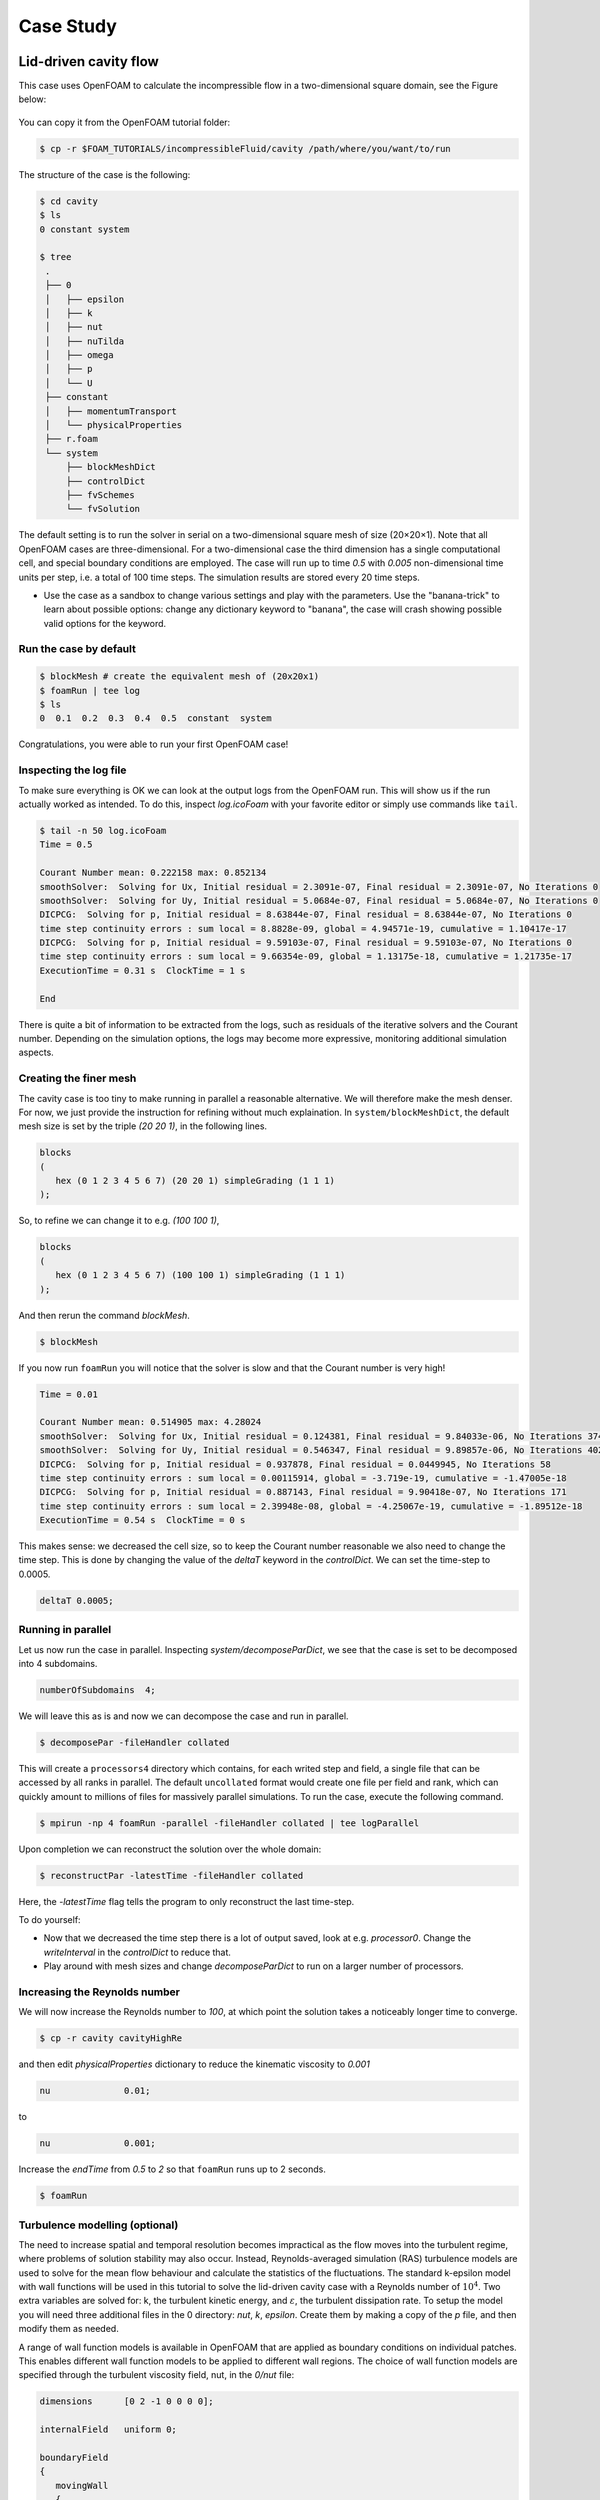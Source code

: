.. _handson:

Case Study
==========

.. questions::

   - How do I set up a case with an OpenFOAM-native mesher?
   - How do I set up boundary conditions and turbulence modelling?
   - How do I run the case in parallel?
   - How do I postprocess the results?

.. objectives::

   - Learn how to create a block-structured mesh with ``blockMesh``;
   - Set up boundary conditions and turbulence modelling, if any;
   - Run the case either in serial or parallel;
   - Learn how to visualise and postprocess results in Paraview.

.. instructor-note::

   - 15 min teaching
   - 0 min exercises


Lid-driven cavity flow
----------------------------

This case uses OpenFOAM to calculate the incompressible flow in a two-dimensional square domain, see the Figure below:

 .. image:: img/cavity2D_geometry.png

You can copy it from the OpenFOAM tutorial folder:

.. code:: console

   $ cp -r $FOAM_TUTORIALS/incompressibleFluid/cavity /path/where/you/want/to/run


The structure of the case is the following:

.. code:: console

 $ cd cavity
 $ ls
 0 constant system

 $ tree 
  .
  ├── 0
  │   ├── epsilon
  │   ├── k
  │   ├── nut
  │   ├── nuTilda
  │   ├── omega
  │   ├── p
  │   └── U
  ├── constant
  │   ├── momentumTransport
  │   └── physicalProperties
  ├── r.foam
  └── system
      ├── blockMeshDict
      ├── controlDict
      ├── fvSchemes
      └── fvSolution

The default setting is to run the solver in serial on a two-dimensional square
mesh of size (20×20×1). Note that all OpenFOAM cases are three-dimensional. For
a two-dimensional case the third dimension has a single computational cell, and
special boundary conditions are employed. The case will run up to time *0.5*
with *0.005* non-dimensional time units per step, i.e. a total of 100 time
steps. The simulation results are stored every 20 time steps. 


- Use the case as a sandbox to change various settings and play with the 
  parameters. Use the "banana-trick" to learn about possible options: 
  change any dictionary keyword to "banana", the case will crash showing possible
  valid options for the keyword.

Run the case by default
+++++++++++++++++++++++

.. code:: bash

 $ blockMesh # create the equivalent mesh of (20x20x1)
 $ foamRun | tee log
 $ ls
 0  0.1  0.2  0.3  0.4  0.5  constant  system

Congratulations, you were able to run your first OpenFOAM case! 

Inspecting the log file
+++++++++++++++++++++++

To make sure everything is OK we can look at the output logs from the OpenFOAM run.
This will show us if the run actually worked as intended.
To do this, inspect *log.icoFoam* with your favorite editor or simply use commands 
like ``tail``.

.. code:: console

 $ tail -n 50 log.icoFoam
 Time = 0.5

 Courant Number mean: 0.222158 max: 0.852134
 smoothSolver:  Solving for Ux, Initial residual = 2.3091e-07, Final residual = 2.3091e-07, No Iterations 0
 smoothSolver:  Solving for Uy, Initial residual = 5.0684e-07, Final residual = 5.0684e-07, No Iterations 0
 DICPCG:  Solving for p, Initial residual = 8.63844e-07, Final residual = 8.63844e-07, No Iterations 0
 time step continuity errors : sum local = 8.8828e-09, global = 4.94571e-19, cumulative = 1.10417e-17
 DICPCG:  Solving for p, Initial residual = 9.59103e-07, Final residual = 9.59103e-07, No Iterations 0
 time step continuity errors : sum local = 9.66354e-09, global = 1.13175e-18, cumulative = 1.21735e-17
 ExecutionTime = 0.31 s  ClockTime = 1 s

 End

There is quite a bit of information to be extracted from the logs, such as residuals of the iterative 
solvers and the Courant number.
Depending on the simulation options, the logs may become more expressive, monitoring additional 
simulation aspects.

Creating the finer mesh
+++++++++++++++++++++++

The cavity case is too tiny to make running in parallel a reasonable alternative.
We will therefore make the mesh denser.
For now, we just provide the instruction for refining without much explaination.
In ``system/blockMeshDict``, the default mesh size is set by the triple *(20 20 1)*, 
in the following lines.

.. code:: bash

 blocks
 (
    hex (0 1 2 3 4 5 6 7) (20 20 1) simpleGrading (1 1 1)
 );

So, to refine we can change it to e.g. *(100 100 1)*,

.. code:: bash

 blocks
 (
    hex (0 1 2 3 4 5 6 7) (100 100 1) simpleGrading (1 1 1)
 ); 

And then rerun the command *blockMesh*.

.. code:: console

 $ blockMesh

If you now run ``foamRun`` you will notice that the solver is slow and that 
the Courant number is very high!

.. code:: text

 Time = 0.01

 Courant Number mean: 0.514905 max: 4.28024
 smoothSolver:  Solving for Ux, Initial residual = 0.124381, Final residual = 9.84033e-06, No Iterations 374
 smoothSolver:  Solving for Uy, Initial residual = 0.546347, Final residual = 9.89857e-06, No Iterations 402
 DICPCG:  Solving for p, Initial residual = 0.937878, Final residual = 0.0449945, No Iterations 58
 time step continuity errors : sum local = 0.00115914, global = -3.719e-19, cumulative = -1.47005e-18
 DICPCG:  Solving for p, Initial residual = 0.887143, Final residual = 9.90418e-07, No Iterations 171
 time step continuity errors : sum local = 2.39948e-08, global = -4.25067e-19, cumulative = -1.89512e-18
 ExecutionTime = 0.54 s  ClockTime = 0 s

This makes sense: we decreased the cell size, so to keep the Courant 
number reasonable we also need to change the time step.
This is done by changing the value of the *deltaT* keyword in the *controlDict*.
We can set the time-step to 0.0005.

.. code:: bash

 deltaT 0.0005;

Running in parallel
+++++++++++++++++++

Let us now run the case in parallel.
Inspecting *system/decomposeParDict*, we see that the case is set to be decomposed into 4 subdomains.

.. code:: cpp

 numberOfSubdomains  4;

We will leave this as is and now we can decompose the case and run in parallel.

.. code:: console

 $ decomposePar -fileHandler collated

This will create a ``processors4`` directory which contains, for each writed step and field,
a single file that can be accessed by all ranks in parallel. The default ``uncollated`` 
format would create one file per field and rank, which can quickly amount to millions 
of files for massively parallel simulations.
To run the case, execute the following command.

.. code:: console

 $ mpirun -np 4 foamRun -parallel -fileHandler collated | tee logParallel

Upon completion we can reconstruct the solution over the whole domain:

.. code:: console
  
 $ reconstructPar -latestTime -fileHandler collated

Here, the *-latestTime* flag tells the program to only reconstruct the last time-step.

To do yourself:

- Now that we decreased the time step there is a lot of output saved, look at e.g. *processor0*.
  Change the *writeInterval* in the *controlDict* to reduce that.

- Play around with mesh sizes and change *decomposeParDict* to run on a larger number of processors.


Increasing the Reynolds number
++++++++++++++++++++++++++++++

We will now increase the Reynolds number to *100*, at which point the solution takes a noticeably 
longer time to converge.

.. code:: console

 $ cp -r cavity cavityHighRe

and then edit *physicalProperties* dictionary to reduce the kinematic viscosity to *0.001*

.. code:: console

 nu              0.01;

to 

.. code:: console

 nu              0.001;


Increase the *endTime* from *0.5* to *2* so that ``foamRun`` runs up to 2 seconds.

.. code:: console 

 $ foamRun

Turbulence modelling (optional)
+++++++++++++++++++++++++++++++

The need to increase spatial and temporal resolution becomes impractical
as the flow moves into the turbulent regime, where problems of solution
stability may also occur. Instead, Reynolds-averaged simulation (RAS) turbulence
models are used to solve for the mean flow behaviour and calculate the
statistics of the fluctuations. The standard k-epsilon model with wall
functions will be used in this tutorial to solve the lid-driven cavity case
with a Reynolds number of :math:`10^4`. Two extra variables are solved for: k, the
turbulent kinetic energy, and :math:`\varepsilon`, the turbulent dissipation rate. 
To setup the model you will need three additional files in the 0 directory: *nut*, 
*k*, *epsilon*. Create them by making a copy of the *p* file, and then modify them 
as needed.

A range of wall function models is available in OpenFOAM that are applied as
boundary conditions on individual patches. This enables different wall function
models to be applied to different wall regions. The choice of wall function
models are specified through the turbulent viscosity field, nut, in the *0/nut*
file:

.. code:: cpp

 dimensions      [0 2 -1 0 0 0 0];

 internalField   uniform 0;

 boundaryField
 {
    movingWall
    {
        type            nutkWallFunction;
        value           uniform 0;
    }
    fixedWalls
    {
        type            nutkWallFunction;
        value           uniform 0;
    }
    frontAndBack
    {
        type            empty;
    }
 }


You should should now open the field files for *k* and *epsilon* ( in *0/k* and *0/epsilon*) 
and set their boundary conditions. For a wall boundary condition wall, *epsilon* is assigned 
an *epsilonWallFunction* boundary condition and a *kqRwallFunction* boundary condition is assigned to *k*.
The latter is a generic boundary condition that can be applied to any field that are of a turbulent kinetic 
energy type, e.g. *k*, *q* or  Reynolds Stress *R*. 


Turbulence modelling includes a range of methods, e.g. *RAS* or large-eddy simulation (*LES*), that are 
provided in OpenFOAM. In most transient solvers, the choice of turbulence modelling method is selectable 
at run-time through the simulationType keyword in momentumTransport dictionary. The user can view this 
file in the constant directory:

.. code:: cpp 

 simulationType  RAS;

 RAS
 {
    RASModel        kEpsilon;

    turbulence      on;

    printCoeffs     on;
 }

The options for *simulationType* are *laminar*, *RAS* and *LES*. 
More informaton on turbulence models can be found in the Extended Code Guide.
With RAS selected in this case, the choice of *RAS* modelling is specified in 
a turbulenceProperties subdictionary, also in the constant directory. 
The turbulence model is selected by the *RASModel* entry from a long list of 
available models that are listed in User Guide Table. The k-Epsilon model 
should be selected which is is the standard k-epsilon 
the user should also ensure that turbulence calculation is switched on.

Finally, you can run the case with commands:

.. code:: console

 $ blockMesh
 $ foamRun

Post-processing (optional)
++++++++++++++++++++++++++

The post-processing tool supplied with OpenFOAM is *paraFoam*, which is a
wrapper of `Paraview <https://www.paraview.org>`__. The *paraFoam* tool is
started by typing in the terminal from within the case directory.

.. code:: bash

 $ module add paraview/5.8.1-gcc-7.2
 $ paraFoam
 
Alternatively, if you can add an empty file inside the case directory. 

.. code:: console

 $ touch case.foam

You can now open this file with regular Paraview, and not *paraFoam*.

.. image:: img/cavity2D_mesh.png

.. image:: img/cavity2D_pressure.png


MotorBike
---------

This case uses OpenFOAM to calculate the steady flow around a motorbike and
rider using RAS turbulence modelling with wall functions. The initialization of
the velocity field is to 20 m/s. The box includes both bike and rider and 
its size is approximately 2.0x0.8x1.3m. The estimated characteristic length scale
is L=0.5m.

.. image:: img/motorbike_overall.png

This is a more advanced case than the cavity, involving *snappyHexMesh* to generate 
the mesh, RANS modelling, and using several function objects.

Notice that OpenFOAM cases are not backwards-compatible, so a tutorial from the 
current OpenFOAM version is needed.

.. code:: console

 $ cp -r $FOAM_TUTORIALS/incompressible/simpleFoam/motorBike .

- The structure of the case is as follows:

.. code:: console

 $ cd motorBike
 $ ls
 0.orig Allclean Allrun constant system

 $ tree -d 1 .

  .
  ├── 0
  │   ├── include
  │   │   ├── fixedInlet
  │   │   ├── frontBackUpperPatches
  │   │   └── initialConditions
  │   ├── k
  │   ├── nut
  │   ├── nuTilda
  │   ├── p
  │   └── U
  ├── Allclean
  ├── Allrun
  ├── constant
  │   ├── geometry
  │   │   └── README
  │   ├── momentumTransport
  │   └── physicalProperties
  └── system
      ├── blockMeshDict
      ├── controlDict
      ├── cutPlane
      ├── decomposeParDict
      ├── forceCoeffs
      ├── functions
      ├── fvSchemes
      ├── fvSolution
      ├── snappyHexMeshDict
      └── streamlines

The default setting is to run the application simpleFoam on 6 MPI-rank with
background mesh block of size (20×8×8). The results are stored in 5 time steps
100, 200, 300, 400 and 500.

Run the case with default parameters
++++++++++++++++++++++++++++++++++++

.. code:: console

 $ ./Allrun # run the workflow

The script *Allrun* is a script to collect all the commands for whole workflow.
You can use it, but it is not very pedagogical. Better to manually go through
each command to remember what it does.

.. code:: console

 # Copy motorbike surface from resources directory
 cp $FOAM_TUTORIALS/resources/geometry/motorBike.obj.gz constant/geometry/

 # Create a block mesh, which will be the background mesh for snappy
 blockMesh

 # Decompose a mesh for parallelization
 decomposePar -copyZero -fileHandler collated

 # Run the snappyHexMesh in parallel!
 mpirun -np 6 snappyHexMesh -parallel -fileHandler collated -overwrite | tee log.snappyHexMesh

 # Run a potential flow solver to get a good initial condition
 mpirun -np 6 potentialFoam -parallel -fileHandler collated -initialiseUBCs | tee log.potentialFoam

 # Run the steady-state solver for incompressible flow
 mpirun -np 6 foamRun -parallel -fileHandler collated | tee log.foamRun

 # Reconstruct the mesh using geometric information
 reconstructParMesh -constant -fileHandler collated

 # Reconstruct fields of the parallel case
 reconstructPar -fileHandler collated -latestTime

Some stuff worth noting here:

- Mesh generation is performed in parallel;

- We generate the background mesh with *blockMesh* and then decompose that into
  subdomains with ``decomposePar``. Here, we have to provide the ``-copyZero``
  flag, so that the *0* folder is simply copied to the *processor* directories
  without change. Otherwise, some stuff will be "optimized away", for example
  entries for boundaries that are not found in the mesh. Since the background
  mesh generate by ``blockMesh`` does not contain the motorbike, this would
  completely ruin the *0* folder.

- We run ``potentialFoam`` to solve potential flow equations to get a better
  initial condition. Note a corresponding entry in ``system/fvSolution``.
  
- After running the case we need to reconstruct not only the data but also the
  mesh, which was generated in parallel. For that, we use
  ``reconstructParMesh``. The ``-constant`` flag makes it put the mesh directly
  into ``constant/polyMesh``.


Validating the model
++++++++++++++++++++

To make sure everything is OK we can the output logs from the OpenFOAM run,
this will show if the run actually worked or not. For each stage there is a
log.[stage] output. For example, in the *log.foamRun* file the coefficients
should be likes

.. code:: console

 $ tail -n 50 ./log.simpleFoam
 ...
 Time = 500
 ...
 ExecutionTime = 279.99 s ClockTime = 281 s
 ...
 Coefficients
 Cm : 0.157483 (pressure: 0.149969 viscous: 0.00751474)
 Cd : 0.410867 (pressure: 0.393321 viscous: 0.0175461)
 Cl : 0.0751623 (pressure: 0.0758905 viscous: -0.000728213)
 Cl(f) : 0.195065
 Cl(r) : -0.119902
 ensightWrite ensightWrite write: ( U p k omega )
 End
 Finalising parallel run

Here you can see that function objects add new stuff to the log!

Parallelization
+++++++++++++++

We can change the number of MPI ranks and the decomposition method in file
*system/decomposeParDict*, for example, change the default.

.. code:: cpp

 numberOfSubdomains 6;
 method hierarchical;

to

.. code:: cpp

 numberOfSubdomains 24; // MPI-rank
 method scotch;         // using scotch for partition

(Note: If you still used *method hierarchical*, the *hierarchicalCoeffs* in the
file should be coordinately changed)

.. code:: cpp

 hierarchicalCoeffs
 {
 n (4 3 2); // 4x3x2 = 24 !!
 } 

The script ``Allclean`` can be used to delete the log files and remove the results from
motorBike run and then rerun again.

Mesh refinement
+++++++++++++++

Information about cell count and other quality parameters can be inspected with
the ``checkMesh`` command.

.. code:: text

  Mesh stats
      points:           3889958
      faces:            10253758
      internal faces:   9645402
      cells:            3215663
      faces per cell:   6.1882
      boundary patches: 76
      point zones:      0
      face zones:       0
      cell zones:       0

We need to increase the block mesh size and change the settings in file *system/blockMeshDict*, for example, from

.. code:: bash

 blocks
 (
 hex (0 1 2 3 4 5 6 7) (20 8 8) simpleGrading (1 1 1)
 );

to

.. code:: cpp

 blocks
 (
 hex (0 1 2 3 4 5 6 7) (40 16 16) simpleGrading (1 1 1)
 );

i.e. the mesh size in x, y, and z-directory increases twice. The script
*Allclean* can be used to delete the log files and remove the results from
motorBike run and then rerun again.


.. code :: console

 $ ./Allclean
 $ ./Allrun

snappyHexMesh
+++++++++++++

The mesher performs three steps to create the mesh from the background mesh and the stl surface of the motorbike.

.. code:: bash

 $ less system/snappyHexMeshDict

 // Which of the steps to run
 castellatedMesh true;
 snap            true;
 addLayers       true;

Try running snappyHexMesh without the *-overwrite* flag and take a look at the three produced meshes in the consecutive
time directories written.
Can you see the difference from step to step?
Note that *addLayers* can be removed, and the produced mesh will still conform to the geometry.

There are many settings which can be modified to refine and improve the mesh quality. For example,

.. code:: bash

 $ less system/snappyHexMeshDict
 ...

 // Geometry refinement for wak region 
 geometry
 {
    refinementBox
    {
        type box;
        min  (-1.0 -0.7 0.0);
        max  ( 8.0  0.7 2.5);
    }
 }
 
 ...

   // Region refinement used in Castellated mesh generation.
   refinementRegions
    {
        refinementBox
        {
            mode inside;
            levels ((1E15 4));
        }
    }

  ...

refines the mesh in a predifined box. Try changing the parameters of the box and look at the effect.
You could also try creating a new geometric primitve and refining it. As usual, to see what is there set *type* to *banana*,
let the mesher crash and write out available valid options.

Function objects
++++++++++++++++

The motorbike case contains several function objects distributed among respective files in *system*.
Take a look at them, try to understand what they do. Consult the User guide on openfoam.com.

.. code:: bash

 ...
 $ less system/controlDict

 functions
 {
    #include "streamLines"
    #include "wallBoundedStreamLines"
    #include "cuttingPlane"
    #include "forceCoeffs"
    #include "ensightWrite"
 }

 $ ls system
 blockMeshDict     decomposeParDict.6  fvSolution         surfaceFeatureExtractDict
 controlDict       ensightWrite        meshQualityDict    wallBoundedStreamLines
 cuttingPlane      forceCoeffs         snappyHexMeshDict
 decomposeParDict  fvSchemes           streamLines

Inspect the output form each of the objects. Open the streamlines in Paraview.
The Ensight output can also be opened in paraview directly, as well as the cut-plane.
For the forces, check out the .dat file in *postProcessing*.

Now, think of what else would be good to add to the simulation.
For example, writing down the residuals to a file.
Can you find a corresponding function object in the User guide?
Try to add it to the case!


Numerical schemes and solvers
+++++++++++++++++++++++++++++

The numerical schemes are setting in the *system/fvSchemes*.
 
.. code:: bash

 ...
 ddtSchemes  // for time derivatives term

 gradSchemes // for divergence/convection term 

 divSchemes  // for gradient term

 laplacianSchemes // for Laplacian term
  ...

The solvers are selected in the *system/fvSolution*

.. code:: bash

 ...
     p  // GAMG is recommended for pressure
    {
        solver          GAMG;
        smoother        GaussSeidel;
    ...
    U  // for velocities
    {
        solver          smoothSolver;
        smoother        GaussSeidel;
 ...

More details about the OpenFOAM schemes and solvers can be found at `OpenFOAM: User Guide <https://www.openfoam.com/documentation/guides/latest/doc/index.html>`_
Feel free to horse around with the settings even if it kills the solver.
Use the banana trick to see what solvers are available e.g. for pressure and try to change to a different solver?
Is the case running faster or slower? You can always look at the execution time in the log file.


Post-processing
+++++++++++++++

As already mentioned multiple times, Paraview can be used to inspect the case: mesh, flow variable, function object output.
The motorbike case is great for a fancy visualization, so if you have the time and desire, try to produce something interesting!
It is easiest to work with Paraview on your own machine, but you can also use Tegner.

.. code:: bash

  $ module add paraview
  $ paraFoam

.. image:: img/motorbike_result.png


